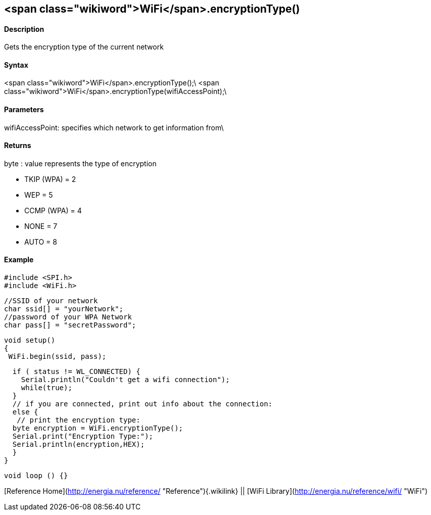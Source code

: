 <span class="wikiword">WiFi</span>.encryptionType()
---------------------------------------------------

#### Description

Gets the encryption type of the current network

#### Syntax

<span class="wikiword">WiFi</span>.encryptionType();\
<span class="wikiword">WiFi</span>.encryptionType(wifiAccessPoint);\

#### Parameters

wifiAccessPoint: specifies which network to get information from\

#### Returns

byte : value represents the type of encryption

-   TKIP (WPA) = 2
-   WEP = 5
-   CCMP (WPA) = 4
-   NONE = 7
-   AUTO = 8

#### Example

    #include <SPI.h>
    #include <WiFi.h>

    //SSID of your network 
    char ssid[] = "yourNetwork";
    //password of your WPA Network 
    char pass[] = "secretPassword";

    void setup()
    {
     WiFi.begin(ssid, pass);

      if ( status != WL_CONNECTED) { 
        Serial.println("Couldn't get a wifi connection");
        while(true);
      } 
      // if you are connected, print out info about the connection:
      else {
       // print the encryption type:
      byte encryption = WiFi.encryptionType();
      Serial.print("Encryption Type:");
      Serial.println(encryption,HEX);
      }
    }

    void loop () {}

[Reference Home](http://energia.nu/reference/ "Reference"){.wikilink} ||
[WiFi Library](http://energia.nu/reference/wifi/ "WiFi")
